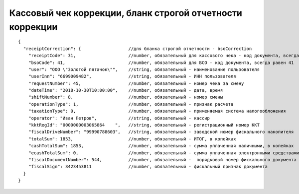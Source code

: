 Кассовый чек коррекции, бланк строгой отчетности коррекции
==========================================================

::

  {
    "receiptCorrection": {                  //для бланка строгой отчетности - bsoCorrection
      "receiptCode": 31,                    //number, обязательный для кассового чека - код документа, всегда равен 31
      "bsoCode": 41,                        //number, обязательный для БСО - код документа, всегда равен 41
      "user": "ООО \"Золотой пятачок\"",    //string, обязательный - наименование пользователя
      "userInn": "6699009482",              //string, обязательный - ИНН пользователя
      "requestNumber": 45,                  //number, обязательный - номер чека за смену
      "dateTime": "2018-10-30T10:00:00",    //number, обязательный - дата, время
      "shiftNumber": 8,                     //number, обязательный - номер смены
      "operationType": 1,                   //number, обязательный - признак расчета
      "taxationType": 0,                    //number, обязательный - применяемая система налогообложения
      "operator": "Иван Петров",            //string, обязательный - кассир
      "kktRegId": "0000000003065864    ",   //string, обязательный - регистрационный номер ККТ
      "fiscalDriveNumber": "99990788603",   //string, обязательный - заводской номер фискального накопителя
      "totalSum": 1853,                     //number, обязательный - ИТОГ, в копейках
      "cashTotalSum": 1853,                 //number, обязательный - сумма уплаченная наличными, в копейках
      "ecashTotalSum": 0,                   //number, обязательный - сумма уплаченная электронными средствами платежа, в копейках
      "fiscalDocumentNumber": 544,          //number, обязательный -  порядковый номер фискального документа
      "fiscalSign": 3423453811              //number, обязательный - фискальный признак документа
    }
  }
